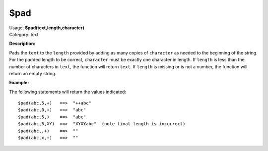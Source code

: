 .. MusicBrainz Picard Documentation Project

$pad
====

| Usage: **$pad(text,length,character)**
| Category: text

**Description:**

Pads the ``text`` to the ``length`` provided by adding as many copies of ``character`` as needed to
the beginning of the string.  For the padded length to be correct, ``character`` must be exactly one
character in length.  If ``length`` is less than the number of characters in ``text``, the
function will return ``text``.  If ``length`` is missing or is not a number, the function will
return an empty string.


**Example:**

The following statements will return the values indicated::

    $pad(abc,5,+)   ==>  "++abc"
    $pad(abc,0,+)   ==>  "abc"
    $pad(abc,5,)    ==>  "abc"
    $pad(abc,5,XY)  ==>  "XYXYabc"  (note final length is incorrect)
    $pad(abc,,+)    ==>  ""
    $pad(abc,x,+)   ==>  ""
